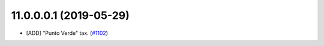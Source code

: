 11.0.0.0.1 (2019-05-29)
~~~~~~~~~~~~~~~~~~~~~~~

* [ADD] "Punto Verde" tax.
  (`#1102 <https://github.com/OCA/l10n-spain/pull/1102>`_)

